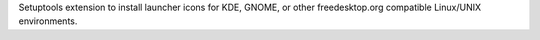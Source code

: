 Setuptools extension to install launcher icons for KDE, GNOME, or other
freedesktop.org compatible Linux/UNIX environments.

